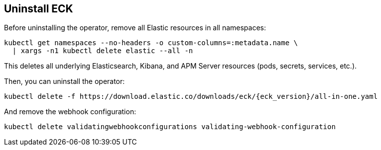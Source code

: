 ifdef::env-github[]
****
link:https://www.elastic.co/guide/en/cloud-on-k8s/master/k8s-uninstall.html[View this document on the Elastic website]
****
endif::[]
[id="{p}-uninstall"]
== Uninstall ECK

Before uninstalling the operator, remove all Elastic resources in all namespaces:

[source,shell]
----
kubectl get namespaces --no-headers -o custom-columns=:metadata.name \
  | xargs -n1 kubectl delete elastic --all -n
----

This deletes all underlying Elasticsearch, Kibana, and APM Server resources (pods, secrets, services, etc.).

Then, you can uninstall the operator:

[source,shell,subs="attributes"]
----
kubectl delete -f https://download.elastic.co/downloads/eck/{eck_version}/all-in-one.yaml
----

And remove the webhook configuration:

[source,shell]
----
kubectl delete validatingwebhookconfigurations validating-webhook-configuration
----
